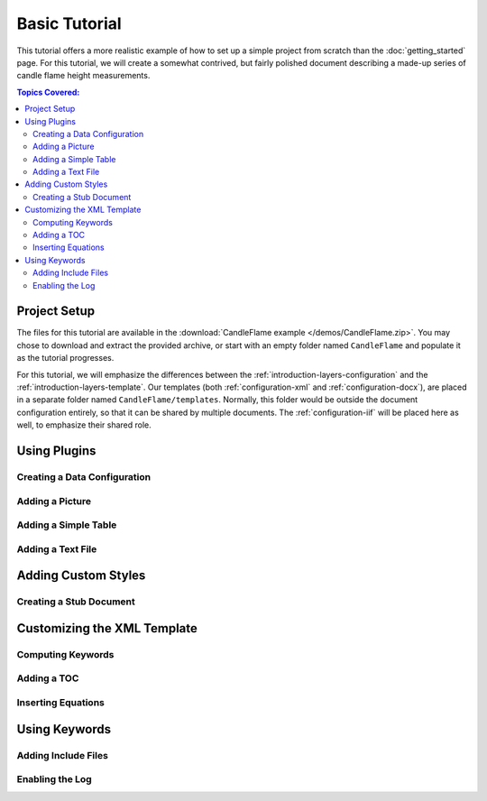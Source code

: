 .. imprint: a program for creating documents from data and content templates

.. Copyright (C) 2019  Joseph R. Fox-Rabinovitz <jfoxrabinovitz at gmail dot com>

.. This program is free software: you can redistribute it and/or modify
.. it under the terms of the GNU Affero General Public License as
.. published by the Free Software Foundation, either version 3 of the
.. License, or (at your option) any later version.

.. This program is distributed in the hope that it will be useful,
.. but WITHOUT ANY WARRANTY; without even the implied warranty of
.. MERCHANTABILITY or FITNESS FOR A PARTICULAR PURPOSE.  See the
.. GNU Affero General Public License for more details.

.. Author: Joseph Fox-Rabinovitz <jfoxrabinovitz at gmail dot com>
.. Version: 13 Apr 2019: Initial Coding


.. _t_basic:

==============
Basic Tutorial
==============

This tutorial offers a more realistic example of how to set up a simple project
from scratch than the :doc:`getting_started` page. For this tutorial, we will
create a somewhat contrived, but fairly polished document describing a made-up
series of candle flame height measurements.


.. _t_basic-toc:

.. contents:: Topics Covered:
   :depth: 2
   :local:


.. _t_basic-setup:

-------------
Project Setup
-------------

The files for this tutorial are available in the
:download:`CandleFlame example </demos/CandleFlame.zip>`. You may chose to
download and extract the provided archive, or start with an empty folder named
``CandleFlame`` and populate it as the tutorial progresses.

For this tutorial, we will emphasize the differences between the
:ref:`introduction-layers-configuration` and the
:ref:`introduction-layers-template`. Our templates (both
:ref:`configuration-xml` and :ref:`configuration-docx`), are placed in a
separate folder named ``CandleFlame/templates``. Normally, this folder would be
outside the document configuration entirely, so that it can be shared by
multiple documents. The :ref:`configuration-iif` will be placed here as well, to
emphasize their shared role.


.. _t_basic-plugins:

-------------
Using Plugins
-------------


.. _t_basic-plugins-configuration:

Creating a Data Configuration
=============================


.. _t_basic-plugins-figure:

Adding a Picture
================


.. _t_basic-plugins-table:

Adding a Simple Table
=====================


.. _t_basic-plugins-string:

Adding a Text File
==================


.. _t_basic-styles:

--------------------
Adding Custom Styles
--------------------


.. _t_basic-styles-stub:

Creating a Stub Document
========================


.. _t_basic-xml:

----------------------------
Customizing the XML Template
----------------------------


.. _t_basic-xml-expr:

Computing Keywords
==================


.. _t_basic-xml-toc:

Adding a TOC
============


.. _t_basic-xml-equations:

Inserting Equations
===================


.. _t_basic-keywords:

--------------
Using Keywords
--------------


.. _t_basic-keywords-include:

Adding Include Files
====================


.. _t_basic-keywords-log:

Enabling the Log
================
